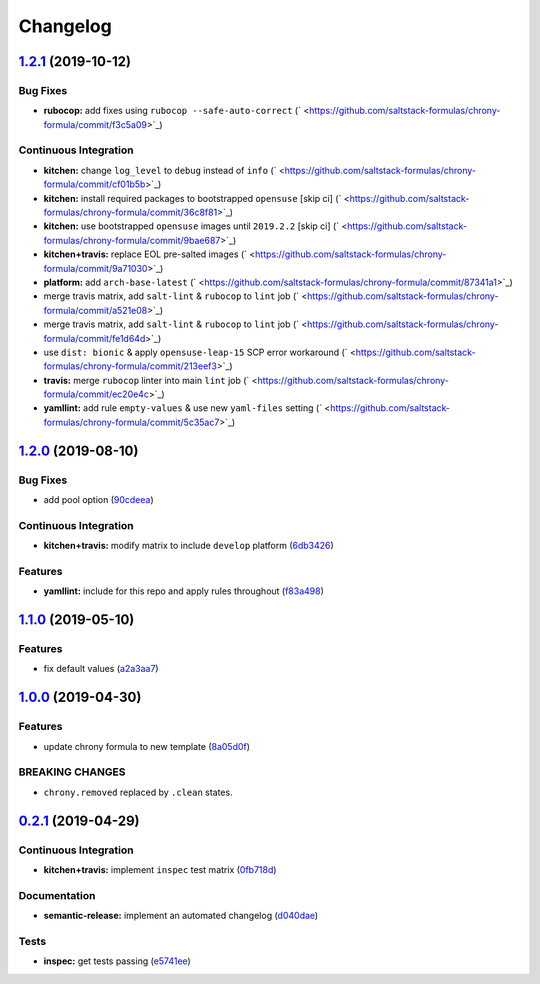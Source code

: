 
Changelog
=========

`1.2.1 <https://github.com/saltstack-formulas/chrony-formula/compare/v1.2.0...v1.2.1>`_ (2019-10-12)
--------------------------------------------------------------------------------------------------------

Bug Fixes
^^^^^^^^^


* **rubocop:** add fixes using ``rubocop --safe-auto-correct`` (\ ` <https://github.com/saltstack-formulas/chrony-formula/commit/f3c5a09>`_\ )

Continuous Integration
^^^^^^^^^^^^^^^^^^^^^^


* **kitchen:** change ``log_level`` to ``debug`` instead of ``info`` (\ ` <https://github.com/saltstack-formulas/chrony-formula/commit/cf01b5b>`_\ )
* **kitchen:** install required packages to bootstrapped ``opensuse`` [skip ci] (\ ` <https://github.com/saltstack-formulas/chrony-formula/commit/36c8f81>`_\ )
* **kitchen:** use bootstrapped ``opensuse`` images until ``2019.2.2`` [skip ci] (\ ` <https://github.com/saltstack-formulas/chrony-formula/commit/9bae687>`_\ )
* **kitchen+travis:** replace EOL pre-salted images (\ ` <https://github.com/saltstack-formulas/chrony-formula/commit/9a71030>`_\ )
* **platform:** add ``arch-base-latest`` (\ ` <https://github.com/saltstack-formulas/chrony-formula/commit/87341a1>`_\ )
* merge travis matrix, add ``salt-lint`` & ``rubocop`` to ``lint`` job (\ ` <https://github.com/saltstack-formulas/chrony-formula/commit/a521e08>`_\ )
* merge travis matrix, add ``salt-lint`` & ``rubocop`` to ``lint`` job (\ ` <https://github.com/saltstack-formulas/chrony-formula/commit/fe1d64d>`_\ )
* use ``dist: bionic`` & apply ``opensuse-leap-15`` SCP error workaround (\ ` <https://github.com/saltstack-formulas/chrony-formula/commit/213eef3>`_\ )
* **travis:** merge ``rubocop`` linter into main ``lint`` job (\ ` <https://github.com/saltstack-formulas/chrony-formula/commit/ec20e4c>`_\ )
* **yamllint:** add rule ``empty-values`` & use new ``yaml-files`` setting (\ ` <https://github.com/saltstack-formulas/chrony-formula/commit/5c35ac7>`_\ )

`1.2.0 <https://github.com/saltstack-formulas/chrony-formula/compare/v1.1.0...v1.2.0>`_ (2019-08-10)
--------------------------------------------------------------------------------------------------------

Bug Fixes
^^^^^^^^^


* add pool option (\ `90cdeea <https://github.com/saltstack-formulas/chrony-formula/commit/90cdeea>`_\ )

Continuous Integration
^^^^^^^^^^^^^^^^^^^^^^


* **kitchen+travis:** modify matrix to include ``develop`` platform (\ `6db3426 <https://github.com/saltstack-formulas/chrony-formula/commit/6db3426>`_\ )

Features
^^^^^^^^


* **yamllint:** include for this repo and apply rules throughout (\ `f83a498 <https://github.com/saltstack-formulas/chrony-formula/commit/f83a498>`_\ )

`1.1.0 <https://github.com/saltstack-formulas/chrony-formula/compare/v1.0.0...v1.1.0>`_ (2019-05-10)
--------------------------------------------------------------------------------------------------------

Features
^^^^^^^^


* fix default values (\ `a2a3aa7 <https://github.com/saltstack-formulas/chrony-formula/commit/a2a3aa7>`_\ )

`1.0.0 <https://github.com/saltstack-formulas/chrony-formula/compare/v0.2.1...v1.0.0>`_ (2019-04-30)
--------------------------------------------------------------------------------------------------------

Features
^^^^^^^^


* update chrony formula to new template (\ `8a05d0f <https://github.com/saltstack-formulas/chrony-formula/commit/8a05d0f>`_\ )

BREAKING CHANGES
^^^^^^^^^^^^^^^^


* ``chrony.removed`` replaced by ``.clean`` states.

`0.2.1 <https://github.com/saltstack-formulas/chrony-formula/compare/v0.2.0...v0.2.1>`_ (2019-04-29)
--------------------------------------------------------------------------------------------------------

Continuous Integration
^^^^^^^^^^^^^^^^^^^^^^


* **kitchen+travis:** implement ``inspec`` test matrix (\ `0fb718d <https://github.com/saltstack-formulas/chrony-formula/commit/0fb718d>`_\ )

Documentation
^^^^^^^^^^^^^


* **semantic-release:** implement an automated changelog (\ `d040dae <https://github.com/saltstack-formulas/chrony-formula/commit/d040dae>`_\ )

Tests
^^^^^


* **inspec:** get tests passing (\ `e5741ee <https://github.com/saltstack-formulas/chrony-formula/commit/e5741ee>`_\ )
